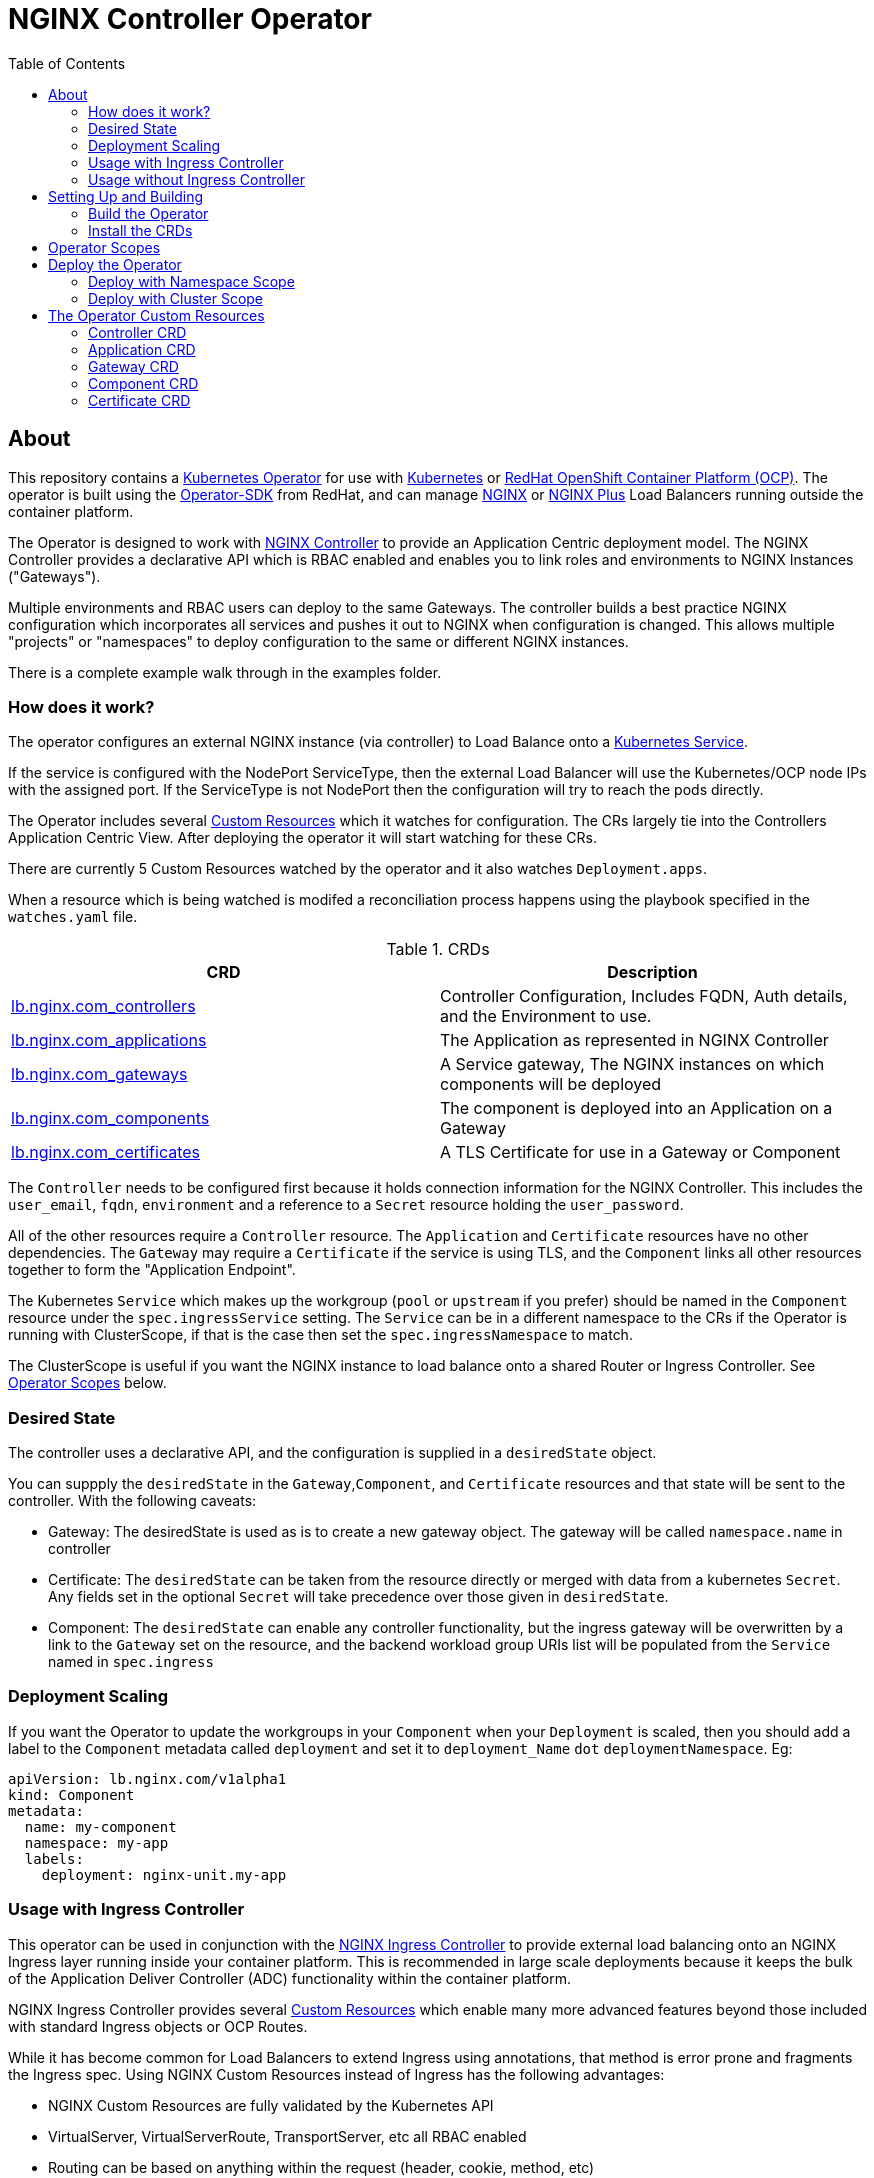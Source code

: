 = NGINX Controller Operator
:showtitle:
:toc: left

== About

This repository contains a https://kubernetes.io/docs/concepts/extend-kubernetes/operator/[Kubernetes Operator]
for use with https://kubernetes.io/[Kubernetes] or https://www.openshift.com/[RedHat OpenShift Container Platform (OCP)].
The operator is built using the https://sdk.operatorframework.io/docs/install-operator-sdk/[Operator-SDK]
from RedHat, and can manage http://nginx.org/[NGINX] or https://www.nginx.com/[NGINX Plus] Load Balancers running
outside the container platform.

The Operator is designed to work with https://www.nginx.com/products/nginx-controller/[NGINX Controller] to
provide an Application Centric deployment model. The NGINX Controller provides a declarative API which is RBAC
enabled and enables you to link roles and environments to NGINX Instances ("Gateways").

Multiple environments and RBAC users can deploy to the same Gateways. The controller builds a best practice
NGINX configuration which incorporates all services and pushes it out to NGINX when configuration is changed.
This allows multiple "projects" or "namespaces" to deploy configuration to the same or different NGINX
instances.

There is a complete example walk through in the examples folder.

=== How does it work?

The operator configures an external NGINX instance (via controller) to Load Balance onto a
https://kubernetes.io/docs/concepts/services-networking/service/[Kubernetes Service].

If the service is configured with the NodePort ServiceType, then the external Load Balancer will
use the Kubernetes/OCP node IPs with the assigned port. If the ServiceType is not NodePort then
the configuration will try to reach the pods directly.

The Operator includes several https://kubernetes.io/docs/concepts/extend-kubernetes/api-extension/custom-resources/[Custom Resources]
which it watches for configuration. The CRs largely tie into the Controllers Application Centric View.
After deploying the operator it will start watching for these CRs.

There are currently 5 Custom Resources watched by the operator and it also watches `Deployment.apps`.

When a resource which is being watched is modifed a reconciliation process happens using the playbook specified in
the `watches.yaml` file. 

.CRDs
|===
| CRD | Description

| <<controller-crd,lb.nginx.com_controllers>>
| Controller Configuration, Includes FQDN, Auth details, and the Environment to use.

| <<application-crd,lb.nginx.com_applications>>
| The Application as represented in NGINX Controller

| <<gateway-crd,lb.nginx.com_gateways>>
| A Service gateway, The NGINX instances on which components will be deployed

| <<component-crd,lb.nginx.com_components>>
| The component is deployed into an Application on a Gateway

| <<certificate-crd,lb.nginx.com_certificates>>
| A TLS Certificate for use in a Gateway or Component
|===

The `Controller` needs to be configured first because it holds connection information for the NGINX Controller. This
includes the `user_email`, `fqdn`, `environment` and a reference to a `Secret` resource holding the `user_password`.

All of the other resources require a `Controller` resource. The `Application` and `Certificate` resources have no other
dependencies. The `Gateway` may require a `Certificate` if the service is using TLS, and the `Component` links all
other resources together to form the "Application Endpoint".

The Kubernetes `Service` which makes up the workgroup (`pool` or `upstream` if you prefer) should be named in the
`Component` resource under the `spec.ingressService` setting. The `Service` can be in a different namespace to the CRs
if the Operator is running with ClusterScope, if that is the case then set the `spec.ingressNamespace` to match. 

The ClusterScope is useful if you want the NGINX instance to load balance onto a shared Router or Ingress Controller.
See <<operator-scopes,Operator Scopes>> below.

=== Desired State

The controller uses a declarative API, and the configuration is supplied in a `desiredState` object.

You can suppply the `desiredState` in the `Gateway`,`Component`, and `Certificate` resources and that state will be
sent to the controller. With the following caveats:

* Gateway: The desiredState is used as is to create a new gateway object. The gateway will be called `namespace.name` in controller
* Certificate: The `desiredState` can be taken from the resource directly or merged with data from a kubernetes `Secret`. Any fields
  set in the optional `Secret` will take precedence over those given in `desiredState`.
* Component: The `desiredState` can enable any controller functionality, but the ingress gateway will be overwritten by a link to the
  `Gateway` set on the resource, and the backend workload group URIs list will be populated from the `Service` named in `spec.ingress`

=== Deployment Scaling

If you want the Operator to update the workgroups in your `Component` when your `Deployment` is scaled, then you should add a label
to the `Component` metadata called `deployment` and set it to `deployment_Name` `dot` `deploymentNamespace`. Eg:

[source,yaml]
----
apiVersion: lb.nginx.com/v1alpha1
kind: Component
metadata:
  name: my-component
  namespace: my-app
  labels:
    deployment: nginx-unit.my-app
----

=== Usage with Ingress Controller

This operator can be used in conjunction with the https://docs.nginx.com/nginx-ingress-controller/[NGINX Ingress Controller]
to provide external load balancing onto an NGINX Ingress layer running inside your container platform.
This is recommended in large scale deployments because it keeps the bulk of the Application Deliver Controller (ADC)
functionality within the container platform. 

NGINX Ingress Controller provides several https://kubernetes.io/docs/concepts/extend-kubernetes/api-extension/custom-resources/[Custom Resources]
which enable many more advanced features beyond those included with standard Ingress objects or OCP Routes.

While it has become common for Load Balancers to extend Ingress using annotations, that method is error prone
and fragments the Ingress spec. Using NGINX Custom Resources instead of Ingress has the following advantages:

* NGINX Custom Resources are fully validated by the Kubernetes API
* VirtualServer, VirtualServerRoute, TransportServer, etc all RBAC enabled
* Routing can be based on anything within the request (header, cookie, method, etc)
* Blue/Green traffic splitting and Canary testing of application
* Circuit Breaker patterns
* Redirects and Error Pages

See the https://docs.nginx.com/nginx-ingress-controller/configuration/virtualserver-and-virtualserverroute-resources[Documentation]
for more information.

=== Usage without Ingress Controller

The Service can either point to an NGINX Plus Ingress Controller (to provide additional ADC features), or to any other service or
route.

== Setting Up and Building

You will need the https://sdk.operatorframework.io/docs/install-operator-sdk/[Operator-SDK] and
a recent version of https://www.docker.com/products/container-runtime[Docker] installed on your
build machine.

If you are playing around on a https://github.com/code-ready/crc[Codeready Containers] setup,
then follow <<docs/codereadynotes.adoc#,these notes>> instead.

=== Build the Operator 

build and push the operator to your repository

----
export IMAGE=myrepo.example.com:5000/nginx/nginx-lb-operator:latest
operator-sdk build $IMAGE
docker push $IMAGE
----

=== Install the CRDs

----
kubectl create -f deploy/crds/lb.nginx.com_controllers_crd.yaml
kubectl create -f deploy/crds/lb.nginx.com_applications_crd.yaml
kubectl create -f deploy/crds/lb.nginx.com_certificates_crd.yaml
kubectl create -f deploy/crds/lb.nginx.com_components_crd.yaml
kubectl create -f deploy/crds/lb.nginx.com_gateways_crd.yaml
----

****
You're ready to deploy the operator container, but you can also test it locally using the SDK.
See <<docs/runninglocally.adoc#,Running the Operator Locally>> if you want to test/debug.
****

== Operator Scopes

The Operator can be deployed with a `namespace` scope, in which case it only watches resources in a single
namespace - the one in which it is deployed. All Custom Resources (CRs), Services, and Secrets must be
deployed into that same namespace.

Alternatively you may deploy the Operator with a `cluster` scope, in which case it can be configured to
watch `ALL` or `multiple` namespaces.

== Deploy the Operator

Chose one of the options below, Cluster or Namespace.

=== Deploy with Namespace Scope

A namespace-scoped operator can only access resources in it's own namespace, so each project needs to
run it's own operator. 

Create the `role`, `service_account`, and `role_bindings` with the manifests:

----
kubectl create -f deploy/namespace/service_account.yaml
kubectl create -f deploy/namespace/role.yaml
kubectl create -f deploy/namespace/role_binding.yaml
----

Next we deploy the operator....

Replace the `REPLACE_IMAGE` placeholder in the Operator manifest with the actual
location and name of the image you built above, and deploy.

----
export IMAGE=myrepo.example.com:5000/nginx/nginx-lb-operator:latest
sed -e "s|REPLACE_IMAGE|${IMAGE}|g" deploy/namespace/operator.yaml > deploy/operator-for-reals.yaml
kubectl create -f deploy/operator-for-reals.yaml
----

That should be it. Your operator is running.

=== Deploy with Cluster Scope

A cluster-scoped operator will watch all `namespaces` by default, if you only want to watch a subset, such as
an ingress-namespace, and a few other projects, then modify the `WATCH_NAMESPACE` parameter in the deployment
manifest to limit them.

For example. Lets assume we have two projects under our control. Each project has it's own namespace, and they
create Ingress resources consumed by a shared Ingress Controller running in a third namespace.
We might set the `WATCH_NAMESPACE` as follows:

----
  env:
    - name: WATCH_NAMESPACE
      value: "nginx-ingress,project-101,project-102"
----

The above would allow the operator to create LB config for the two namespaces: `project101` and `project102`, the
`Services` referenced by the project `Components` would be the NGINX KIC running in the `nginx-ingress` namespace.
Also if the NGINX KIC deployment is scaled, then the components in the projects would be notified and reconfigured.

To deploy a cluster-scoped operator, first create `ClusterRole`, `ClusterRoleBindings` and the `service_account`.
You will need to modify the `service_account` and the `role_binding` namespaces to match the namespace in which
the operator will run. Make your modifications and the apply them:

----
kubectl create -f deploy/cluster/service_account.yaml
kubectl create -f deploy/cluster/role.yaml
kubectl create -f deploy/cluster/role_binding.yaml
----

Next we deploy the operator....

Set any `namespace` restrictions you need in the `WATCH_NAMESPACE` environment value.

Then replace the `REPLACE_IMAGE` placeholder in the Operator manifest with the actual
location and name of the image you built above, and deploy. 

----
export IMAGE=myrepo.example.com:5000/nginx/nginx-lb-operator:latest
sed -e "s|REPLACE_IMAGE|${IMAGE}|g" deploy/cluster/operator.yaml > deploy/operator-for-reals.yaml
kubectl create -f deploy/operator-for-reals.yaml
----

That should be it. Your operator is running.

== The Operator Custom Resources

Below is an example for each of the Custom Resources which configure the Application.

=== Controller CRD

The `Controller` CRD take a user_email, FQDN, and Environment. It also needs a password stored in a Kubernetes `Secret`

Such as: 

[source,yaml]
----
kind: Secret
apiVersion: v1
metadata:
  name: dev-controller
data:
  user_password: bm90cmVhbGx5bXlwYXNzd29yZAo=
type: Opaque
----

The Operator will use the `user_password` in the `Secret`, with the `user_email` in the `Controller` resource to log in and retrieve
an auth token. The auth token will be cached for 30 minutes, after which time the next reconciliation will perform a new login.

A `Controller` resource using the above secret would look like this:

[source,yaml]
----
apiVersion: lb.nginx.com/v1alpha1
kind: Controller
metadata:
  name: dev-controller
spec:
  user_email: "admin@nginx.com"
  secret: "dev-controller"
  fqdn: "ctrl.nginx.lab"
  environment: "ocp-dev-1"
  validate_certs: true
----

The user account and the environment should already exist on the controller. All Applications, Gateways, Components, and Certificates
will reference a Controller resource by name and be deployed into the environment specified.

=== Application CRD

The Application is a simple object, but it groups the components and helps with analytics visualisation

[source,yaml]
----
apiVersion: lb.nginx.com/v1alpha1
kind: Application
metadata:
  name: my-application
spec:
  controller: "dev-controller"
  displayName: "My Kubernetes Application"
  description: "An application deployed in Kubernetes"
----

=== Gateway CRD

The Gateways object takes a `desiredState` whch is sent to controller as is, so you can enable
any features exposed in the Controller API. Check your controller API for more information.

[source,yaml]
----
apiVersion: lb.nginx.com/v1alpha1
kind: Gateway
metadata:
  name: my-gateway
spec:
  controller: "dev-controller"
  displayName: "My OCP Gateway"
  description: "A gateway deployed by Kubernetes"
  desiredState:
    ingress:
      placement:
        instancerefs:
          - ref: /infrastructure/locations/unspecified/instances/6
      uris:
        'http://www.uk.nginx.lab': {}
        'http://www.foo.com': {}
----

=== Component CRD

The Component object also takes a `desiredState`, but the operator expects to configure both the `ingress->gatewayRefs` 
using the `gateway` provided, and the `backend->workloadGroups->group` using the pods or NodePorts found in the `ingress`
setting. The workload `uris` are built using `workload.scheme` and `workload.path`

If the Ingress service is discovered to be using `NodePort`, then the workload groups will be set to the k8s nodes with
the dynamically assigned port. Otherwise the workloads will be set to the pod IP and the `workload.targetPort`

If you are using Codeready Containers The `workload.crcOverride` can be set to the IP of your CRC VM. You must set
Ingress services to use the `NodePort` type in this case.

[source,yaml]
----
apiVersion: lb.nginx.com/v1alpha1
kind: Component
metadata:
  name: my-component
spec:
  controller: "dev-controller"
  application: "my-application"
  ingressService: "my-nginx-ingress-controller"
  ingressNamespace: "my-nginx-ingress-namespace"
  gateway: "my-gateway"
  workload:
    scheme: "http"
    path: "/"
    targetPort: 443
    crcOverride: 192.168.130.11
  displayName: "My Component"
  description: "A component deployed by Kubernetes"
  desiredState:
    backend:
      monitoring:
        response:
          status:
            match: true
            range:
              endCode: 302
              startCode: 200
        uri: /
      workloadGroups:
        # group uris will be populated from "ingress" pods or nodeports
        group:
          loadBalancingMethod:
            type: ROUND_ROBIN
    # ingress gatewayRefs will be populated from "gateway"
    ingress:
      uris:
        /: {}
----

The above would result in a `desiredState` similar to:

[source,json]
----
  "desiredState": {
    "ingress": {
      "gatewayRefs": [
        {
          "ref": "/services/environments/ocp-dev-1/gateways/<project>.my-gateway"
        }
      ],
      "uris": {
        "/": {}
      }
    },
    "backend": {
      "workloadGroups": {
        "group": {
          "loadBalancingMethod": {
            "type": "ROUND_ROBIN"
          },
          "uris": {
            "http://<k8s-node-ip>:<nodeport>/": { }
          }
        }
      },
      "monitoring": {
        "uri": "/",
        "response": {
          "status": {
            "range": {
              "endCode": 302,
              "startCode": 200
            },
            "match": true
          }
        }
      }
    }
  }
----

=== Certificate CRD

The certificate Resource can be specified either by providing the details in the object directly
within the `desiredState` or by referencing a Kubernetes Secret in `secret`.

----
apiVersion: lb.nginx.com/v1alpha1
kind: Certificate
metadata:
  name: my-certificate
spec:
  controller: "dev-controller"
  displayName: "My Kubernetes Certificate"
  description: "A certificated deployed in Kubernetes"
  #secret: secret-containing-the-cert
  desiredState:
    type: PEM
    caCerts: []
    privateKey: |-
      -----BEGIN PRIVATE KEY-----
      MIIEvQIBADANBgkqhkiG9w0BAQEFAASCBKcwggSjAgEAAoIBAQDQYBXFTj1ZdJGH
      7IfomkeJfedaIueD01L6X6jj8TvS2xwTRHL4LIkZP882qHs2VfEpgbVi6a96lvWP
      TRUNCATED  TRUNCATED  TRUNCATED  TRUNCATED  TRUNCATED  TRUNCATED
      6bug7eceyafsFTTEghcNloHWnYBARA3878X5RQkLVUNocrZLkBG2Dn2d3aiEpWww
      CZ+gbhraYKAflzD6wTJL29D5dLGF5k/88RTN60Gzoaxq7CkvlLwXCZjQSvjEGq5i
      whJYgXwWvqy5VXxLc5amLXk=
      -----END PRIVATE KEY-----
    publicCert: |-
      -----BEGIN CERTIFICATE-----
      MIIDpzCCAo+gAwIBAgIUb+NqxHIP0Z15aqy5FY8+bb1vq6IwDQYJKoZIhvcNAQEL
      1Xnimah+mQMOuWiJU9W9omet5Y9OemQLHmeSVFbfQXBkTNKGO+2iKtWJNO8+zzT7
      TRUNCATED  TRUNCATED  TRUNCATED  TRUNCATED  TRUNCATED  TRUNCATED
      5WZTPiggaDbDAwjK2QP2N933lHxR5JDmkHHH6GHKLWXgYgxY0zx8R2+eFyvxJvGB
      yaw7SnX8i5mjkgwwGhgTMBnSdf3F9eLcMHPgceMOuTyynpe9SSE9Bck3LykgvQDW
      InWB8mhlndb/p8ZYVLx9y2LDq1h3iymbnoHM
      -----END CERTIFICATE-----
----

When referencing the cert as a kubernetes secret, then it should be an Opaque or tls type and
the certificate details should be stored in `tls.key` and `tls.crt`. 

----
kind: Secret
apiVersion: v1
metadata:
  name: my-cert
data:
  tls.crt: >-
    LS0tLS1CRUdJTiBDRVJUSUZJQ0FURS0tLS0tCk1JSURwekNDQW8rZ0F3SUJBZ0lVYitOcXhISVAw
  tls.key: >-
    LS0tLS1CRUdJTiBQUklWQVRFIEtFWS0tLS0tCk1JSUV2UUlCQURBTkJna3Foa2lHOXcwQkFRRUZB
  type: UEVN
type: Opaque
----

and the Certificate would look like this

----
apiVersion: lb.nginx.com/v1alpha1
kind: Certificate
metadata:
  name: my-certificate
spec:
  controller: "dev-controller"
  displayName: "My Kubernetes Certificate"
  description: "A certificated deployed in Kubernetes"
  secret: my-cert
----

